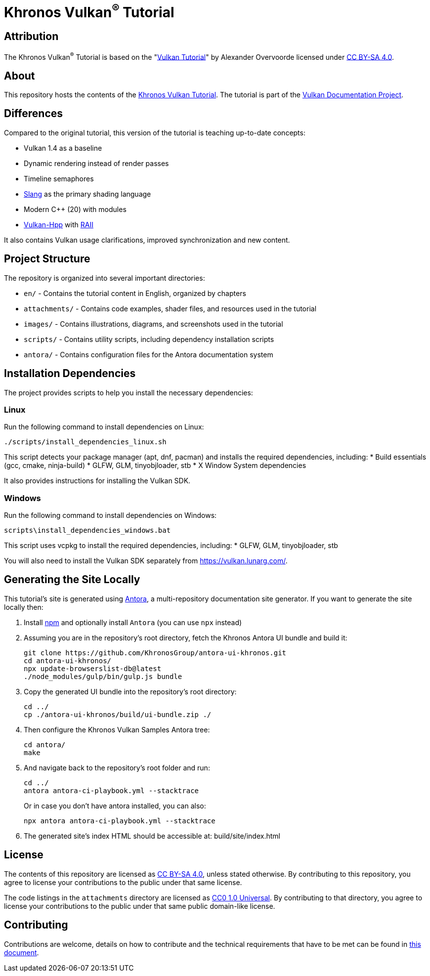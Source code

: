 = Khronos Vulkan^®^ Tutorial

== Attribution

The Khronos Vulkan^®^ Tutorial is based on the "link:https://vulkan-tutorial.com/[Vulkan Tutorial]" by Alexander Overvoorde licensed under link:https://creativecommons.org/licenses/by-sa/4.0/[CC BY-SA 4.0].

== About

This repository hosts the contents of the link:https://docs.vulkan.org/tutorial/latest[Khronos Vulkan Tutorial]. The tutorial is part of the link:https://github.com/KhronosGroup/Vulkan-Site[Vulkan Documentation Project].

== Differences

Compared to the original tutorial, this version of the tutorial is teaching up-to-date concepts:

* Vulkan 1.4 as a baseline
* Dynamic rendering instead of render passes
* Timeline semaphores
* link:https://shader-slang.org/[Slang] as the primary shading language
* Modern C++ (20) with modules
* link:https://github.com/KhronosGroup/Vulkan-Hpp[Vulkan-Hpp] with link:https://en.wikipedia.org/wiki/Resource_acquisition_is_initialization[RAII]

It also contains Vulkan usage clarifications, improved synchronization and new content.

== Project Structure

The repository is organized into several important directories:

* `en/` - Contains the tutorial content in English, organized by chapters
* `attachments/` - Contains code examples, shader files, and resources used in the tutorial
* `images/` - Contains illustrations, diagrams, and screenshots used in the tutorial
* `scripts/` - Contains utility scripts, including dependency installation scripts
* `antora/` - Contains configuration files for the Antora documentation system

== Installation Dependencies

The project provides scripts to help you install the necessary dependencies:

=== Linux
Run the following command to install dependencies on Linux:
[source,bash]
----
./scripts/install_dependencies_linux.sh
----

This script detects your package manager (apt, dnf, pacman) and installs the required dependencies, including:
* Build essentials (gcc, cmake, ninja-build)
* GLFW, GLM, tinyobjloader, stb
* X Window System dependencies

It also provides instructions for installing the Vulkan SDK.

=== Windows
Run the following command to install dependencies on Windows:
[source,batch]
----
scripts\install_dependencies_windows.bat
----

This script uses vcpkg to install the required dependencies, including:
* GLFW, GLM, tinyobjloader, stb

You will also need to install the Vulkan SDK separately from https://vulkan.lunarg.com/.

== Generating the Site Locally

This tutorial's site is generated using link:https://antora.org/[Antora],
a multi-repository documentation site generator. If you want to generate the
site locally then:

. Install link:https://github.com/nvm-sh/nvm[npm] and  optionally install
`Antora` (you can use `npx` instead)

. Assuming you are in the repository's root directory, fetch the Khronos
Antora UI bundle and build it:
+
[source,bash]
----
git clone https://github.com/KhronosGroup/antora-ui-khronos.git
cd antora-ui-khronos/
npx update-browserslist-db@latest
./node_modules/gulp/bin/gulp.js bundle
----
+
. Copy the generated UI bundle into the repository's root directory:
+
[source,bash]
----
cd ../
cp ./antora-ui-khronos/build/ui-bundle.zip ./
----
+
. Then configure the Khronos Vulkan Samples Antora tree:
+
[source,bash]
----
cd antora/
make
----
+
. And navigate back to the repository's root folder and run:
+
[source,bash]
----
cd ../
antora antora-ci-playbook.yml --stacktrace
----
+
Or in case you don't have antora installed, you can also:
+
[source,bash]
----
npx antora antora-ci-playbook.yml --stacktrace
----
+
. The generated site's index HTML should be accessible at: build/site/index.html 

== License

The contents of this repository are licensed as https://creativecommons.org/licenses/by-sa/4.0/[CC BY-SA 4.0], unless stated otherwise.
By contributing to this repository, you agree to license your contributions to the public under that same license.

The code listings in the `attachments` directory are licensed as
https://creativecommons.org/publicdomain/zero/1.0/[CC0 1.0 Universal].
By contributing to that directory, you agree to license your contributions to the public under that same public domain-like license.

== Contributing

Contributions are welcome, details on how to contribute and the technical requirements that have to be met can be found in link:CONTRIBUTING.adoc[this document].
